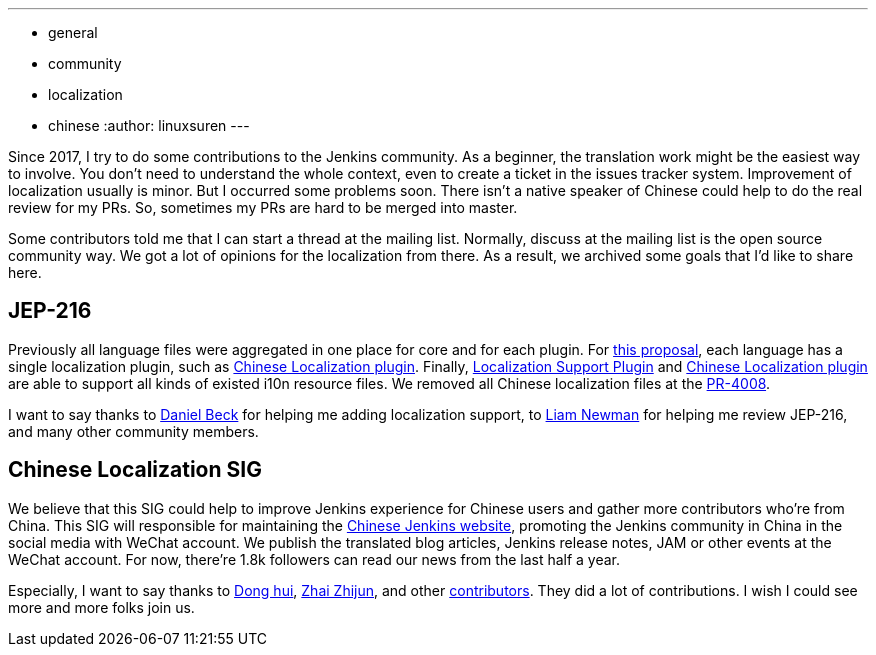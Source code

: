 ---
:layout: post
:title: A Big Step of the Chinese Localization
:tags:
- general
- community
- localization
- chinese
:author: linuxsuren
---

Since 2017, I try to do some contributions to the Jenkins community. As a beginner, the translation work might be
the easiest way to involve. You don't need to understand the whole context, even to create a ticket in the
issues tracker system. Improvement of localization usually is minor. But I occurred some problems soon.
There isn't a native speaker of Chinese could help to do the real review for my PRs. So, sometimes my PRs
are hard to be merged into master.

Some contributors told me that I can start a thread at the mailing list. Normally, discuss at the mailing list
is the open source community way. We got a lot of opinions for the localization from there. As a result,
we archived some goals that I'd like to share here.

== JEP-216

Previously all language files were aggregated in one place for core and for each plugin.
For https://github.com/jenkinsci/jep/blob/master/jep/216/README.adoc[this proposal], each language has a single localization plugin, such as https://github.com/jenkinsci/localization-zh-cn-plugin[Chinese Localization plugin].
Finally, https://github.com/jenkinsci/localization-support-plugin[Localization Support Plugin] and
https://github.com/jenkinsci/localization-zh-cn-plugin[Chinese Localization plugin] are able to support
all kinds of existed i10n resource files. We removed all Chinese localization files at the https://github.com/jenkinsci/jenkins/pull/4008[PR-4008].

I want to say thanks to https://github.com/daniel-beck[Daniel Beck] for helping me adding localization support,
to https://github.com/bitwiseman[Liam Newman] for helping me review JEP-216, and many other community members.

== Chinese Localization SIG

We believe that this SIG could help to improve Jenkins experience for Chinese users and gather more contributors
who're from China. This SIG will responsible for maintaining the https://jenkins.io/zh/[Chinese Jenkins website],
promoting the Jenkins community in China in the social media with WeChat account. We publish the translated blog
articles, Jenkins release notes, JAM or other events at the WeChat account. For now, there're 1.8k followers can
read our news from the last half a year.

Especially, I want to say thanks to https://github.com/donhui[Dong hui], https://github.com/zacker330[Zhai Zhijun], and other https://github.com/jenkins-infra/wechat/graphs/contributors[contributors]. They did a lot of contributions.
I wish I could see more and more folks join us.
